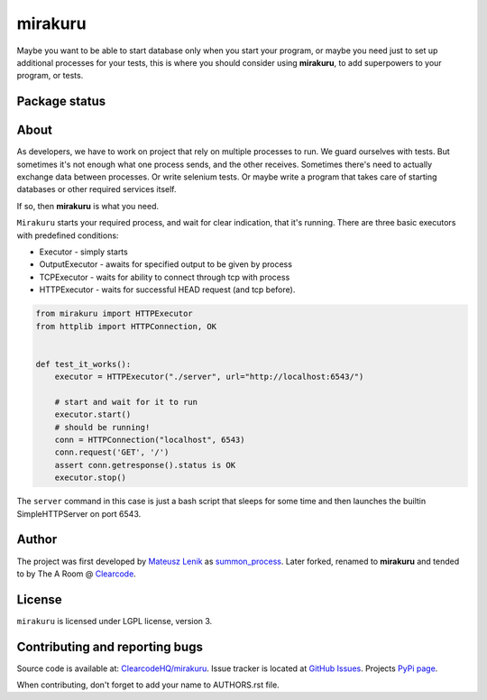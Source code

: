 mirakuru
========

Maybe you want to be able to start database only when you start your program,
or maybe you need just to set up additional processes for your tests,
this is where you should consider using **mirakuru**, to add superpowers to your program,
or tests.


.. image:: https://pypip.in/v/mirakuru/badge.png
    :target: https://pypi.python.org/pypi/mirakuru/
    :alt: Latest PyPI version

.. image:: https://pypip.in/d/mirakuru/badge.png
    :target: https://pypi.python.org/pypi/mirakuru/
    :alt: Number of PyPI downloads

.. image:: https://pypip.in/wheel/mirakuru/badge.png
    :target: https://pypi.python.org/pypi/mirakuru/
    :alt: Wheel Status

.. image:: https://pypip.in/egg/mirakuru/badge.png
    :target: https://pypi.python.org/pypi/mirakuru/
    :alt: Egg Status

.. image:: https://pypip.in/license/mirakuru/badge.png
    :target: https://pypi.python.org/pypi/mirakuru/
    :alt: License

Package status
--------------

.. image:: https://travis-ci.org/ClearcodeHQ/mirakuru.png?branch=master
    :target: https://travis-ci.org/ClearcodeHQ/mirakuru
    :alt: Tests

.. image:: https://coveralls.io/repos/ClearcodeHQ/mirakuru/badge.png?branch=master
    :target: https://coveralls.io/r/ClearcodeHQ/mirakuru?branch=master
    :alt: Coverage Status

.. image:: https://requires.io/github/ClearcodeHQ/mirakuru/requirements.png?branch=master
   :target: https://requires.io/github/ClearcodeHQ/mirakuru/requirements/?branch=master
   :alt: Requirements Status


About
-----

As developers, we have to work on project that rely on multiple processes to run.
We guard ourselves with tests. But sometimes it's not enough what one process
sends, and the other receives. Sometimes there's need to actually exchange data
between processes. Or write selenium tests. Or maybe write a program that takes
care of starting databases or other required services itself.

If so, then **mirakuru** is what you need.

``Mirakuru`` starts your required process, and wait for clear indication,
that it's running. There are three basic executors with predefined conditions:


* Executor - simply starts
* OutputExecutor - awaits for specified output to be given by process
* TCPExecutor - waits for ability to connect through tcp with process
* HTTPExecutor - waits for successful HEAD request (and tcp before).

.. code-block:: python

    from mirakuru import HTTPExecutor
    from httplib import HTTPConnection, OK


    def test_it_works():
        executor = HTTPExecutor("./server", url="http://localhost:6543/")

        # start and wait for it to run
        executor.start()
        # should be running!
        conn = HTTPConnection("localhost", 6543)
        conn.request('GET', '/')
        assert conn.getresponse().status is OK
        executor.stop()

The ``server`` command in this case is just a bash script that sleeps for some
time and then launches the builtin SimpleHTTPServer on port 6543.

Author
------

The project was first developed by `Mateusz Lenik <http://mlen.pl>`_
as `summon_process <https://github.com/mlen/summon_process>`_.
Later forked, renamed to **mirakuru** and tended to by The A Room @ `Clearcode <http://clearcode.cc>`_.

License
-------

``mirakuru`` is licensed under LGPL license, version 3.

Contributing and reporting bugs
-------------------------------

Source code is available at: `ClearcodeHQ/mirakuru <https://github.com/ClearcodeHQ/mirakuru>`_.
Issue tracker is located at `GitHub Issues <https://github.com/ClearcodeHQ/mirakuru/issues>`_.
Projects `PyPi page <https://pypi.python.org/pypi/mirakuru>`_.

When contributing, don't forget to add your name to AUTHORS.rst file.
